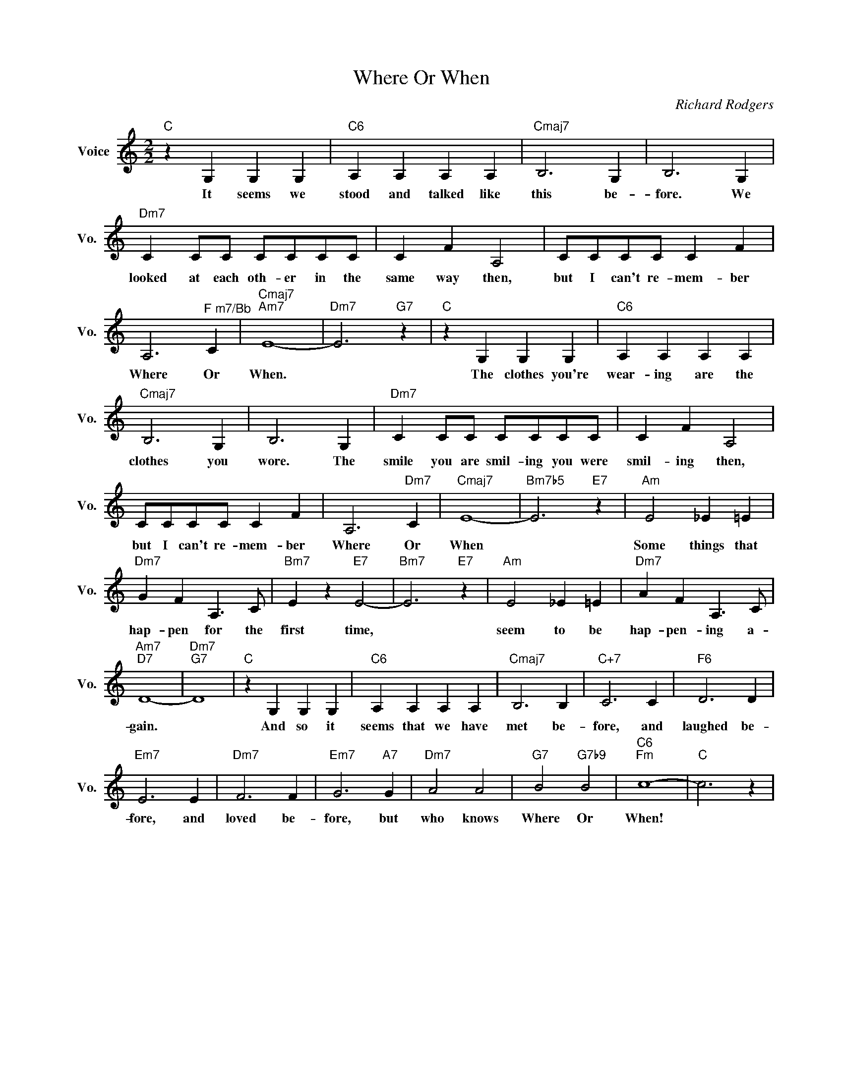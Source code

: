 X:1
T:Where Or When
C:Richard Rodgers
L:1/4
M:2/2
I:linebreak $
K:C
V:1 treble nm="Voice" snm="Vo."
V:1
"C" z G, G, G, |"C6" A, A, A, A, |"Cmaj7" B,3 G, | B,3 G, |$"Dm7" C C/C/ C/C/C/C/ | C F A,2 | %6
w: It seems we|stood and talked like|this be-|fore. We|looked at each oth- er in the|same way then,|
 C/C/C/C/ C F |$ A,3"^F m7/Bb" C |"Cmaj7""Am7" E4- |"Dm7" E3"G7" z |"C" z G, G, G, | %11
w: but I can't re- mem- ber|Where Or|When.||The clothes you're|
"C6" A, A, A, A, |$"Cmaj7" B,3 G, | B,3 G, |"Dm7" C C/C/ C/C/C/C/ | C F A,2 |$ C/C/C/C/ C F | %17
w: wear- ing are the|clothes you|wore. The|smile you are smil- ing you were|smil- ing then,|but I can't re- mem- ber|
 A,3"Dm7" C |"Cmaj7" E4- |"Bm7b5" E3"E7" z |"Am" E2 _E =E |$"Dm7" G F A,3/2 C/ |"Bm7" E z"E7" E2- | %23
w: Where Or|When||Some things that|hap- pen for the|first time,|
"Bm7" E3"E7" z |"Am" E2 _E =E |"Dm7" A F A,3/2 C/ |$"Am7""D7" D4- |"Dm7""G7" D4 |"C" z G, G, G, | %29
w: |seem to be|hap- pen- ing a-|gain.||And so it|
"C6" A, A, A, A, |"Cmaj7" B,3 B, |"C+7" C3 C |"F6" D3 D |$"Em7" E3 E |"Dm7" F3 F |"Em7" G3"A7" G | %36
w: seems that we have|met be-|fore, and|laughed be-|fore, and|loved be-|fore, but|
"Dm7" A2 A2 |"G7" B2"G7b9" B2 |"C6""Fm" c4- |"C" c3 z | %40
w: who knows|Where Or|When!||
